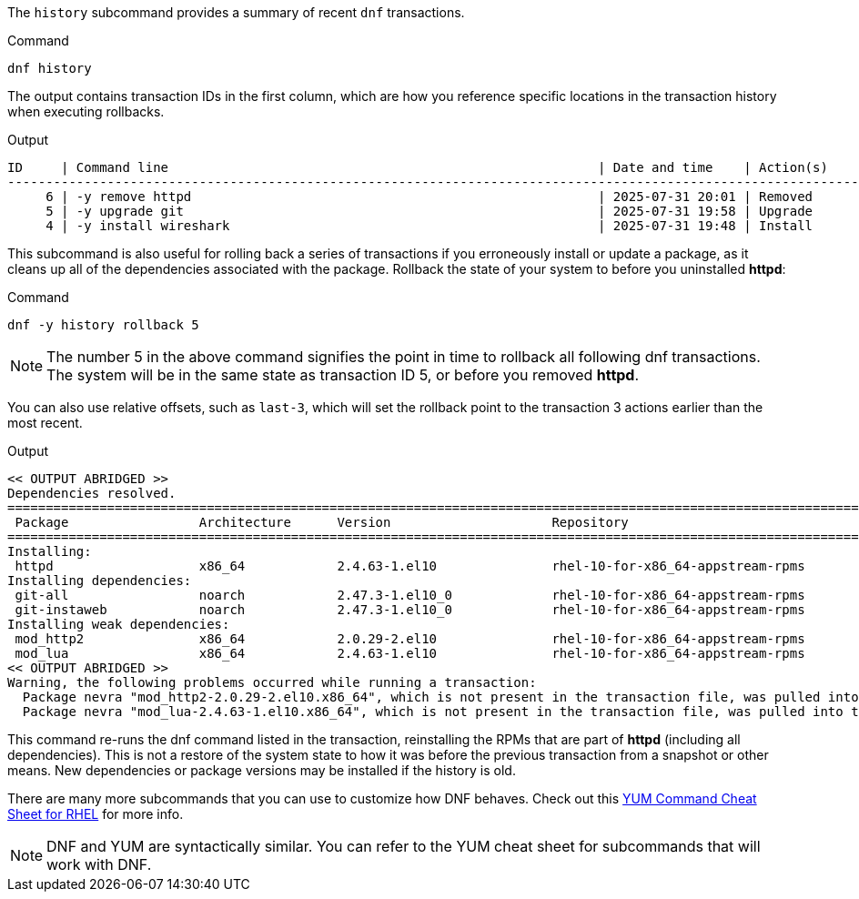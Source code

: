 The `+history+` subcommand provides a summary of recent `+dnf+`
transactions.

.Command
[source,bash,subs="+macros,+attributes",role=execute]
----
dnf history
----

The output contains transaction IDs in the first column, which are how
you reference specific locations in the transaction history when
executing rollbacks.

.Output
[source,text]
----
ID     | Command line                                                        | Date and time    | Action(s)      | Altered
--------------------------------------------------------------------------------------------------------------------------
     6 | -y remove httpd                                                     | 2025-07-31 20:01 | Removed        |    3   
     5 | -y upgrade git                                                      | 2025-07-31 19:58 | Upgrade        |   15   
     4 | -y install wireshark                                                | 2025-07-31 19:48 | Install        |  138 EE
----

This subcommand is also useful for rolling back a series of transactions 
if you erroneously install or update a package, as it cleans up all of the
dependencies associated with the package. Rollback the state of your
system to before you uninstalled *httpd*:

.Command
[source,bash,subs="+macros,+attributes",role=execute]
----
dnf -y history rollback 5
----

NOTE: The number 5 in the above command signifies the point in time to rollback all 
following dnf transactions. The system will be in the same state as transaction ID 5,
or before you removed *httpd*.

You can also use relative offsets, such as `+last-3+`, which will set the rollback point 
to the transaction 3 actions earlier than the most recent.

.Output
[source,text]
----
<< OUTPUT ABRIDGED >>
Dependencies resolved.
==========================================================================================================================
 Package                 Architecture      Version                     Repository                                    Size
==========================================================================================================================
Installing:
 httpd                   x86_64            2.4.63-1.el10               rhel-10-for-x86_64-appstream-rpms             53 k
Installing dependencies:
 git-all                 noarch            2.47.3-1.el10_0             rhel-10-for-x86_64-appstream-rpms            5.5 k
 git-instaweb            noarch            2.47.3-1.el10_0             rhel-10-for-x86_64-appstream-rpms             24 k
Installing weak dependencies:
 mod_http2               x86_64            2.0.29-2.el10               rhel-10-for-x86_64-appstream-rpms            169 k
 mod_lua                 x86_64            2.4.63-1.el10               rhel-10-for-x86_64-appstream-rpms             61 k
<< OUTPUT ABRIDGED >>
Warning, the following problems occurred while running a transaction:
  Package nevra "mod_http2-2.0.29-2.el10.x86_64", which is not present in the transaction file, was pulled into the transaction.
  Package nevra "mod_lua-2.4.63-1.el10.x86_64", which is not present in the transaction file, was pulled into the transaction.
----

This command re-runs the dnf command listed in the transaction, 
reinstalling the RPMs that are part of *httpd* (including
all dependencies). This is not a restore of the system state 
to how it was before the previous transaction from a snapshot or other means.
New dependencies or package versions may be installed if the history is old.

There are many more subcommands that you can use to customize how DNF
behaves. Check out this
https://access.redhat.com/sites/default/files/attachments/rh_yum_cheatsheet_1214_jcs_print-1.pdf[YUM
Command Cheat Sheet for RHEL^] for more info.

NOTE: DNF and YUM are
syntactically similar. You can refer to the YUM cheat sheet for
subcommands that will work with DNF.
